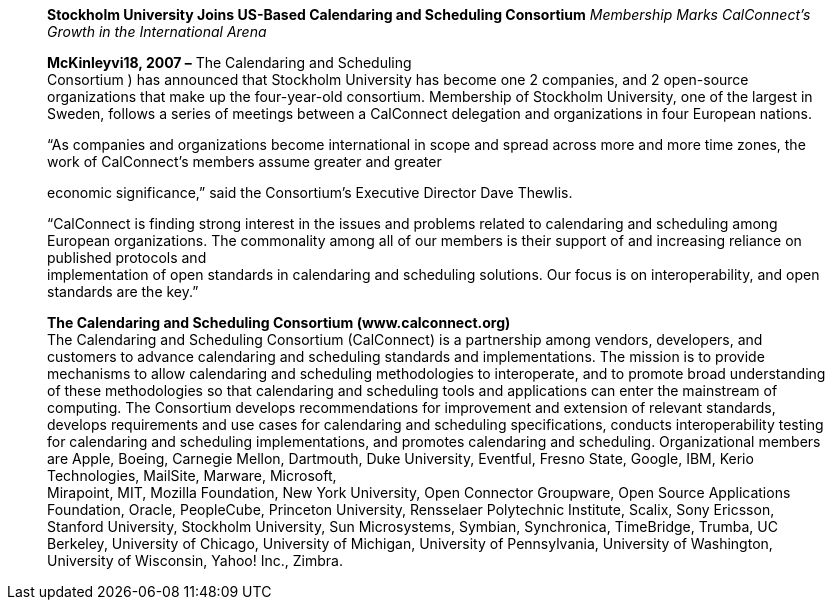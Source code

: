 ____
*Stockholm University Joins US-Based Calendaring and Scheduling
Consortium* _Membership Marks CalConnect’s Growth in the International
Arena_

*McKinleyvi18, 2007 –* The Calendaring and Scheduling +
Consortium ) has announced that Stockholm University has become one 2
companies, and 2 open-source organizations that make up the
four-year-old consortium. Membership of Stockholm University, one of the
largest in Sweden, follows a series of meetings between a CalConnect
delegation and organizations in four European nations.

“As companies and organizations become international in scope and spread
across more and more time zones, the work of CalConnect’s members assume
greater and greater

economic significance,” said the Consortium’s Executive Director Dave
Thewlis.

“CalConnect is finding strong interest in the issues and problems
related to calendaring and scheduling among European organizations. The
commonality among all of our members is their support of and increasing
reliance on published protocols and +
implementation of open standards in calendaring and scheduling
solutions. Our focus is on interoperability, and open standards are the
key.”

*The Calendaring and Scheduling Consortium (www.calconnect.org)* +
The Calendaring and Scheduling Consortium (CalConnect) is a partnership
among vendors, developers, and customers to advance calendaring and
scheduling standards and implementations. The mission is to provide
mechanisms to allow calendaring and scheduling methodologies to
interoperate, and to promote broad understanding of these methodologies
so that calendaring and scheduling tools and applications can enter the
mainstream of computing. The Consortium develops recommendations for
improvement and extension of relevant standards, develops requirements
and use cases for calendaring and scheduling specifications, conducts
interoperability testing for calendaring and scheduling implementations,
and promotes calendaring and scheduling. Organizational members are
Apple, Boeing, Carnegie Mellon, Dartmouth, Duke University, Eventful,
Fresno State, Google, IBM, Kerio Technologies, MailSite, Marware,
Microsoft, +
Mirapoint, MIT, Mozilla Foundation, New York University, Open Connector
Groupware, Open Source Applications Foundation, Oracle, PeopleCube,
Princeton University, Rensselaer Polytechnic Institute, Scalix, Sony
Ericsson, Stanford University, Stockholm University, Sun Microsystems,
Symbian, Synchronica, TimeBridge, Trumba, UC Berkeley, University of
Chicago, University of Michigan, University of Pennsylvania, University
of Washington, University of Wisconsin, Yahoo! Inc., Zimbra.
____
